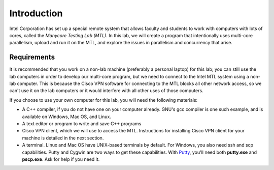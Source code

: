 ************
Introduction
************

Intel Corporation has set up a special remote system that allows faculty and students to work with computers with lots of cores, called the *Manycore Testing Lab (MTL)*. In this lab, we will create a program that intentionally uses multi-core parallelism, upload and run it on the MTL, and explore the issues in parallelism and concurrency that arise.

.. topic: Extra:

    Comments in this format indicate possible avenues of exploration for people seeking more challenge in this lab.

Requirements
############

It is recommended that you work on a non-lab machine (preferably a personal laptop) for this lab; you can still use the lab computers in order to develop our multi-core program, but we need to connect to the Intel MTL system using a non-lab computer. This is because the Cisco VPN software for connecting to the MTL blocks all other network access, so we can't use it on the lab computers or it would interfere with all other uses of those computers.

If you choose to use your own computer for this lab, you will need the following materials:

* A C++ compiler, if you do not have one on your computer already.  GNU's gcc compiler is one such example, and is available on Windows, Mac OS, and Linux.

* A text editor or program to write and save C++ programs

* Cisco VPN client, which we will use to access the MTL. Instructions for installing Cisco VPN client for your machine is detailed in the next section.

* A terminal. Linux and Mac OS have UNIX-based terminals by default. For Windows, you also need ssh and scp capabilities. Putty and Cygwin are two ways to get these capabilities. With Putty_, you'll need both **putty.exe** and **pscp.exe**. Ask for help if you need it.

.. _Putty: http://www.chiark.greenend.org.uk/~sgtatham/putty/download.html


